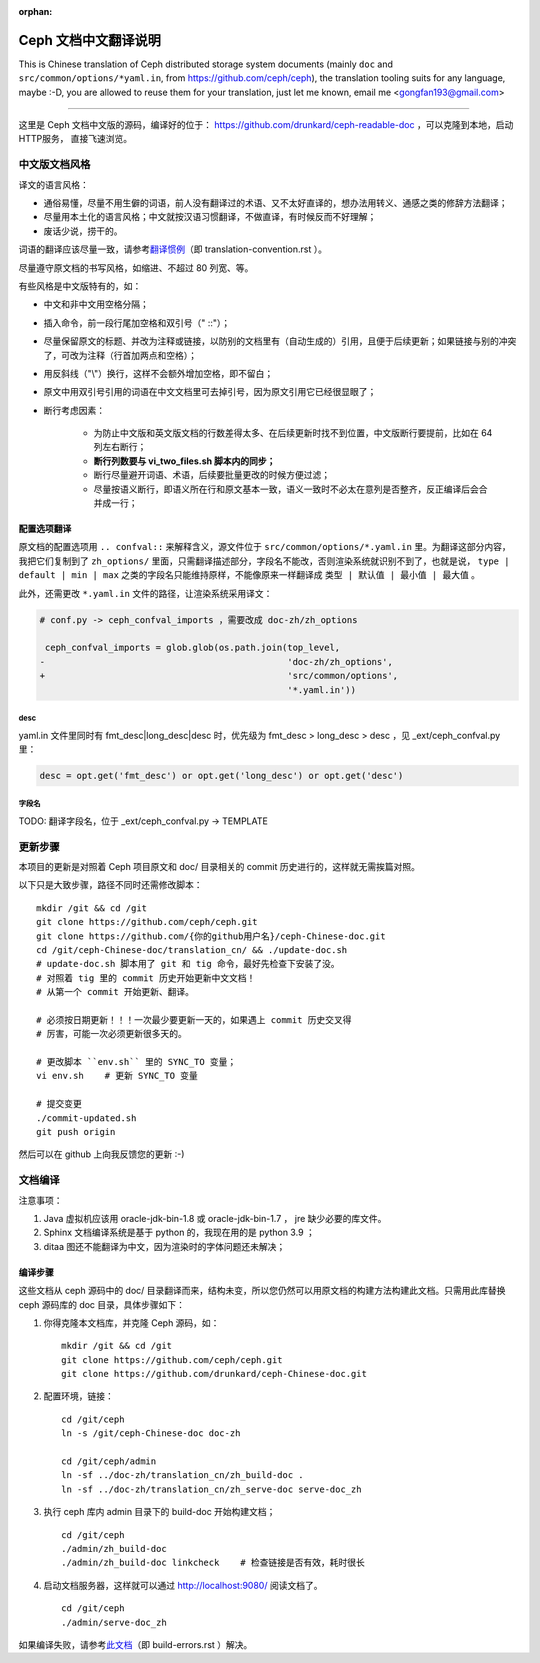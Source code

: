 :orphan:

=======================
 Ceph 文档中文翻译说明
=======================

This is Chinese translation of Ceph distributed storage system documents
(mainly ``doc`` and ``src/common/options/*yaml.in``, from https://github.com/ceph/ceph),
the translation tooling suits for any language, maybe :-D, you are allowed to
reuse them for your translation, just let me known,
email me <gongfan193@gmail.com>

----

这里是 Ceph 文档中文版的源码，编译好的位于：
https://github.com/drunkard/ceph-readable-doc ，可以克隆到本地，启动HTTP服务，
直接飞速浏览。


中文版文档风格
==============

译文的语言风格：

- 通俗易懂，尽量不用生僻的词语，前人没有翻译过的术语、又不太好直译的，想办法用\
  转义、通感之类的修辞方法翻译；
- 尽量用本土化的语言风格；中文就按汉语习惯翻译，不做直译，有时候反而不好理解；
- 废话少说，捞干的。

词语的翻译应该尽量一致，请参考\ `翻译惯例 </translation_cn/translation-convention>`_\
（即 translation-convention.rst ）。

尽量遵守原文档的书写风格，如缩进、不超过 80 列宽、等。

有些风格是中文版特有的，如：

- 中文和非中文用空格分隔；
- 插入命令，前一段行尾加空格和双引号（" ::"）；
- 尽量保留原文的标题、并改为注释或链接，以防别的文档里有（自动生成的）引用，\
  且便于后续更新；如果链接与别的冲突了，可改为注释（行首加两点和空格）；
- 用反斜线（"\\"）换行，这样不会额外增加空格，即不留白；
- 原文中用双引号引用的词语在中文文档里可去掉引号，因为原文引用它已经很显眼了；
- 断行考虑因素：

   * 为防止中文版和英文版文档的行数差得太多、在后续更新时找不到位置，\
     中文版断行要提前，比如在 64 列左右断行；
   * **断行列数要与 vi_two_files.sh 脚本内的同步；**
   * 断行尽量避开词语、术语，后续要批量更改的时候方便过滤；
   * 尽量按语义断行，即语义所在行和原文基本一致，语义一致时不必太在意\
     列是否整齐，反正编译后会合并成一行；

配置选项翻译
------------

原文档的配置选项用 ``.. confval::`` 来解释含义，源文件位于 \
``src/common/options/*.yaml.in`` 里。为翻译这部分内容，我把它们复制到了 \
``zh_options/`` 里面，只需翻译描述部分，字段名不能改，否则渲染系统就识别不到了，\
也就是说， ``type | default | min | max`` 之类的字段名只能维持原样，不能\
像原来一样翻译成 ``类型 | 默认值 | 最小值 | 最大值`` 。

此外，还需更改 ``*.yaml.in`` 文件的路径，让渲染系统采用译文：

.. code:: sh

    # conf.py -> ceph_confval_imports ，需要改成 doc-zh/zh_options

     ceph_confval_imports = glob.glob(os.path.join(top_level,
    -                                              'doc-zh/zh_options',
    +                                              'src/common/options',
                                                   '*.yaml.in'))

desc
````
yaml.in 文件里同时有 fmt_desc|long_desc|desc 时，优先级为
fmt_desc > long_desc > desc ，见 _ext/ceph_confval.py 里：

.. code:: python

	desc = opt.get('fmt_desc') or opt.get('long_desc') or opt.get('desc')

字段名
``````
TODO: 翻译字段名，位于 _ext/ceph_confval.py -> TEMPLATE


更新步骤
========

本项目的更新是对照着 Ceph 项目原文和 doc/ 目录相关的 commit 历史进\
行的，这样就无需挨篇对照。

以下只是大致步骤，路径不同时还需修改脚本： ::

    mkdir /git && cd /git
    git clone https://github.com/ceph/ceph.git
    git clone https://github.com/{你的github用户名}/ceph-Chinese-doc.git
    cd /git/ceph-Chinese-doc/translation_cn/ && ./update-doc.sh
    # update-doc.sh 脚本用了 git 和 tig 命令，最好先检查下安装了没。
    # 对照着 tig 里的 commit 历史开始更新中文文档！
    # 从第一个 commit 开始更新、翻译。

    # 必须按日期更新！！！一次最少要更新一天的，如果遇上 commit 历史交叉得
    # 厉害，可能一次必须更新很多天的。

    # 更改脚本 ``env.sh`` 里的 SYNC_TO 变量；
    vi env.sh    # 更新 SYNC_TO 变量

    # 提交变更
    ./commit-updated.sh
    git push origin

然后可以在 github 上向我反馈您的更新 :-)


文档编译
========

注意事项：

#. Java 虚拟机应该用 oracle-jdk-bin-1.8 或 oracle-jdk-bin-1.7 ， jre \
   缺少必要的库文件。

#. Sphinx 文档编译系统是基于 python 的，我现在用的是 python 3.9 ；

#. ditaa 图还不能翻译为中文，因为渲染时的字体问题还未解决；


编译步骤
--------

这些文档从 ceph 源码中的 doc/ 目录翻译而来，结构未变，所以您仍然可\
以用原文档的构建方法构建此文档。只需用此库替换 ceph 源码库的 doc \
目录，具体步骤如下：

#. 你得克隆本文档库，并克隆 Ceph 源码，如： ::

    mkdir /git && cd /git
    git clone https://github.com/ceph/ceph.git
    git clone https://github.com/drunkard/ceph-Chinese-doc.git

#. 配置环境，链接： ::

    cd /git/ceph
    ln -s /git/ceph-Chinese-doc doc-zh

    cd /git/ceph/admin
    ln -sf ../doc-zh/translation_cn/zh_build-doc .
    ln -sf ../doc-zh/translation_cn/zh_serve-doc serve-doc_zh

#. 执行 ceph 库内 admin 目录下的 build-doc 开始构建文档； ::

    cd /git/ceph
    ./admin/zh_build-doc
    ./admin/zh_build-doc linkcheck    # 检查链接是否有效，耗时很长

#. 启动文档服务器，这样就可以通过 http://localhost:9080/ 阅读文档了。 ::

    cd /git/ceph
    ./admin/serve-doc_zh

如果编译失败，请参考\ `此文档 </translation_cn/build-errors>`_\
（即 build-errors.rst ）解决。

.. vim: set colorcolumn=80 noexpandtab smarttab:
